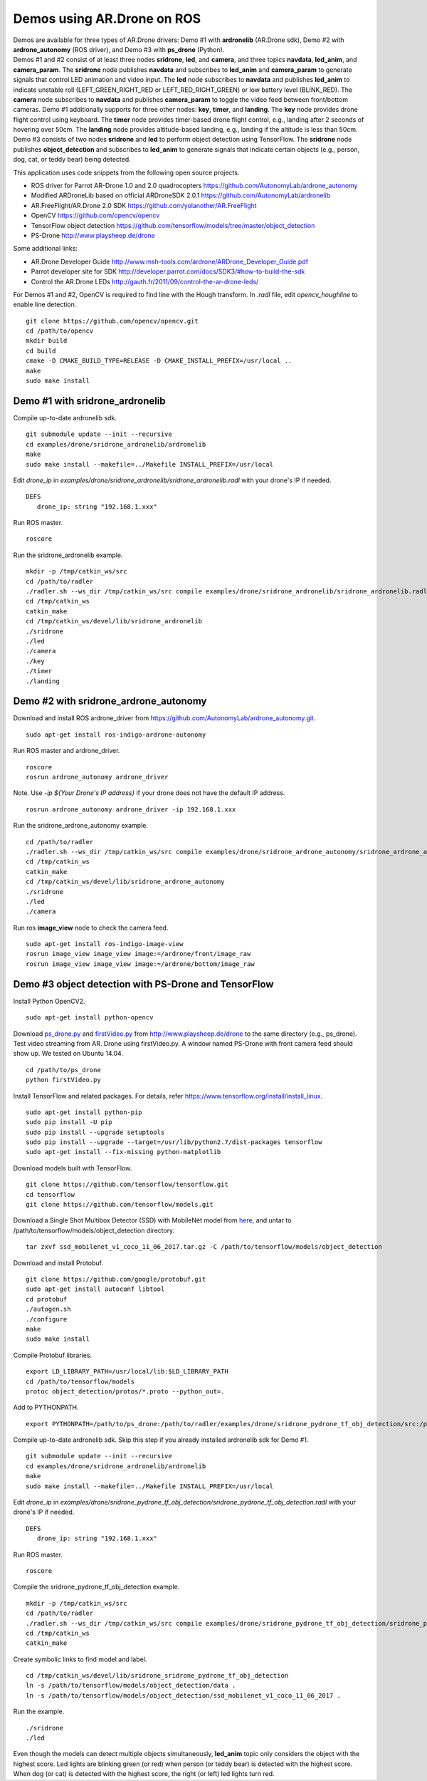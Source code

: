 Demos using AR.Drone on ROS
=======================================

| Demos are available for three types of AR.Drone drivers: Demo \#1 with **ardronelib**
  (AR.Drone sdk), Demo \#2 with **ardrone\_autonomy** (ROS driver), and Demo \#3 with **ps\_drone** (Python).
| 
  Demos \#1 and \#2 consist of at least three nodes **sridrone**, **led**, and
  **camera**, and three topics **navdata**, **led\_anim**, and
  **camera\_param**. The **sridrone** node publishes **navdata** and
  subscribes to **led\_anim** and **camera\_param** to generate signals
  that control LED animation and video input. The **led** node
  subscribes to **navdata** and publishes **led\_anim** to indicate
  unstable roll (LEFT\_GREEN\_RIGHT\_RED or LEFT\_RED\_RIGHT\_GREEN) or
  low battery level (BLINK\_RED). The **camera** node subscribes to 
  **navdata** and publishes **camera\_param** to toggle the video feed
  between front/bottom cameras.
  Demo \#1 additionally supports for three other nodes: **key**, **timer**, and **landing**.  
  The **key** node provides drone flight control using keyboard. The **timer** node provides timer-based drone flight control, e.g., landing after 2 seconds of hovering over 50cm. 
  The **landing** node provides altitude-based landing, e.g., landing if the altitude is less than 50cm.  
| 
  Demo \#3 consists of two nodes **sridrone** and **led** to perform object detection using TensorFlow. 
  The **sridrone** node publishes **object_detection** and subscribes to **led\_anim** to generate signals that indicate certain objects (e.g., person, dog, cat, or teddy bear) being detected. 

.. image:: sridrone_rqt_graph.png  
   :height: 300

This application uses code snippets from the following open source projects. 

- ROS driver for Parrot AR-Drone 1.0 and 2.0 quadrocopters
  https://github.com/AutonomyLab/ardrone_autonomy
- Modified ARDroneLib based on official ARDroneSDK 2.0.1
  https://github.com/AutonomyLab/ardronelib
- AR.FreeFlight/AR.Drone 2.0 SDK
  https://github.com/yolanother/AR.FreeFlight
- OpenCV
  https://github.com/opencv/opencv
- TensorFlow object detection
  https://github.com/tensorflow/models/tree/master/object_detection  
- PS-Drone 
  http://www.playsheep.de/drone

Some additional links:

-  AR.Drone Developer Guide
   http://www.msh-tools.com/ardrone/ARDrone\_Developer\_Guide.pdf
-  Parrot developer site for SDK
   http://developer.parrot.com/docs/SDK3/#how-to-build-the-sdk
-  Control the AR.Drone LEDs
   http://gauth.fr/2011/09/control-the-ar-drone-leds/

For Demos \#1 and \#2, OpenCV is required to find line with the Hough transform. In *.radl* file, edit *opencv\_houghline* to enable line detection.

::

    git clone https://github.com/opencv/opencv.git
    cd /path/to/opencv
    mkdir build
    cd build
    cmake -D CMAKE_BUILD_TYPE=RELEASE -D CMAKE_INSTALL_PREFIX=/usr/local ..
    make
    sudo make install

Demo #1 with sridrone\_ardronelib
---------------------------------

Compile up-to-date ardronelib sdk.

::

    git submodule update --init --recursive 
    cd examples/drone/sridrone_ardronelib/ardronelib
    make 
    sudo make install --makefile=../Makefile INSTALL_PREFIX=/usr/local

Edit *drone\_ip* in
*examples/drone/sridrone\_ardronelib/sridrone\_ardronelib.radl* with
your drone's IP if needed.

::

    DEFS 
       drone_ip: string "192.168.1.xxx" 

Run ROS master.

::

    roscore 

Run the sridrone\_ardronelib example.

::

    mkdir -p /tmp/catkin_ws/src
    cd /path/to/radler
    ./radler.sh --ws_dir /tmp/catkin_ws/src compile examples/drone/sridrone_ardronelib/sridrone_ardronelib.radl --plant plant --ROS  
    cd /tmp/catkin_ws  
    catkin_make 
    cd /tmp/catkin_ws/devel/lib/sridrone_ardronelib
    ./sridrone 
    ./led
    ./camera 
    ./key 
    ./timer 
    ./landing 

Demo #2 with sridrone\_ardrone\_autonomy
----------------------------------------

Download and install ROS ardrone\_driver from
https://github.com/AutonomyLab/ardrone\_autonomy.git.

::

    sudo apt-get install ros-indigo-ardrone-autonomy 

.. raw:: html

    <!--
    cd ~/catkin_ws/src
    git clone https://github.com/AutonomyLab/ardrone_autonomy.git -b indigo-devel
    cd ~/catkin_ws
    rosdep install --from-paths src -i 
    catkin_make 

    catkin_make install 
    source devel/setup.bash 
    export CPLUS_INCLUDE_PATH=~/catkin_ws/devel/include
    -->

Run ROS master and ardrone\_driver.

::

    roscore 
    rosrun ardrone_autonomy ardrone_driver 

Note. Use *-ip ${Your Drone's IP address}* if your drone does not have
the default IP address.

::

    rosrun ardrone_autonomy ardrone_driver -ip 192.168.1.xxx

Run the sridrone\_ardrone\_autonomy example.

::

    cd /path/to/radler 
    ./radler.sh --ws_dir /tmp/catkin_ws/src compile examples/drone/sridrone_ardrone_autonomy/sridrone_ardrone_autonomy.radl --plant plant --ROS 
    cd /tmp/catkin_ws  
    catkin_make 
    cd /tmp/catkin_ws/devel/lib/sridrone_ardrone_autonomy
    ./sridrone 
    ./led
    ./camera

Run ros **image\_view** node to check the camera feed.

::

    sudo apt-get install ros-indigo-image-view
    rosrun image_view image_view image:=/ardrone/front/image_raw
    rosrun image_view image_view image:=/ardrone/bottom/image_raw

Demo #3 object detection with PS-Drone and TensorFlow
-----------------------------------------------------

Install Python OpenCV2. 

::

    sudo apt-get install python-opencv

Download `ps\_drone.py <https://sourceforge.net/projects/ps-drone/files/ps_drone.py/download>`_ and `firstVideo.py <http://www.playsheep.de/drone/prgs/firstVideo.py>`_ from http://www.playsheep.de/drone to the same directory (e.g., ps\_drone). Test video streaming from AR. Drone using firstVideo.py. A window named PS-Drone with front camera feed should show up. We tested on Ubuntu 14.04.

::

    cd /path/to/ps_drone
    python firstVideo.py

Install TensorFlow and related packages. For details, refer https://www.tensorflow.org/install/install_linux.

::

    sudo apt-get install python-pip
    sudo pip install -U pip
    sudo pip install --upgrade setuptools
    sudo pip install --upgrade --target=/usr/lib/python2.7/dist-packages tensorflow
    sudo apt-get install --fix-missing python-matplotlib

Download models built with TensorFlow. 

::

    git clone https://github.com/tensorflow/tensorflow.git
    cd tensorflow
    git clone https://github.com/tensorflow/models.git
    
Download a Single Shot Multibox Detector (SSD) with MobileNet model from `here <http://download.tensorflow.org/models/object_detection/ssd_mobilenet_v1_coco_11_06_2017.tar.gz>`_, and untar to /path/to/tensorflow/models/object\_detection directory. 

::
    
    tar zxvf ssd_mobilenet_v1_coco_11_06_2017.tar.gz -C /path/to/tensorflow/models/object_detection

Download and install Protobuf.

::

    git clone https://github.com/google/protobuf.git
    sudo apt-get install autoconf libtool
    cd protobuf
    ./autogen.sh
    ./configure
    make
    sudo make install

Compile Protobuf libraries. 

::

    export LD_LIBRARY_PATH=/usr/local/lib:$LD_LIBRARY_PATH
    cd /path/to/tensorflow/models
    protoc object_detection/protos/*.proto --python_out=.

Add to PYTHONPATH. 

::

    export PYTHONPATH=/path/to/ps_drone:/path/to/radler/examples/drone/sridrone_pydrone_tf_obj_detection/src:/path/to/tensorflow/models:/usr/lib/python2.7/dist-packages:$PYTHONPATH

Compile up-to-date ardronelib sdk. Skip this step if you already installed ardronelib sdk for Demo \#1.

::

    git submodule update --init --recursive
    cd examples/drone/sridrone_ardronelib/ardronelib
    make
    sudo make install --makefile=../Makefile INSTALL_PREFIX=/usr/local

Edit *drone\_ip* in
*examples/drone/sridrone\_pydrone\_tf\_obj\_detection/sridrone\_pydrone\_tf\_obj\_detection.radl* with
your drone's IP if needed.

::

    DEFS
       drone_ip: string "192.168.1.xxx"

Run ROS master.

::

    roscore

Compile the sridrone\_pydrone\_tf\_obj\_detection example.

::

    mkdir -p /tmp/catkin_ws/src
    cd /path/to/radler
    ./radler.sh --ws_dir /tmp/catkin_ws/src compile examples/drone/sridrone_pydrone_tf_obj_detection/sridrone_pydrone_tf_obj_detection.radl --plant plant --ROS 
    cd /tmp/catkin_ws 
    catkin_make

Create symbolic links to find model and label.

::

    cd /tmp/catkin_ws/devel/lib/sridrone_sridrone_pydrone_tf_obj_detection
    ln -s /path/to/tensorflow/models/object_detection/data .
    ln -s /path/to/tensorflow/models/object_detection/ssd_mobilenet_v1_coco_11_06_2017 .

Run the example.

::

    ./sridrone
    ./led

Even though the models can detect multiple objects simultaneously, **led_anim** topic only considers the object with the highest score. 
Led lights are blinking green (or red) when person (or teddy bear) is detected with the highest score. When dog (or cat) is detected with the highest score, the right (or left) led lights turn red. 
